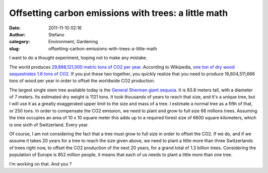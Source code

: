 Offsetting carbon emissions with trees: a little math
#####################################################
:date: 2011-11-10 02:16
:author: Stefano
:category: Environment, Gardening
:slug: offsetting-carbon-emissions-with-trees-a-little-math

I want to do a thought experiment, hoping not to make any mistake.

The world produces `29,888,121,000 metric tons of CO2 per
year <http://en.wikipedia.org/wiki/List_of_countries_by_carbon_dioxide_emissions>`_.
According to Wikipedia, `one ton of dry wood sequestrates 1.8 tons of
CO2 <http://en.wikipedia.org/wiki/CO2_sink#Artificial_sequestration>`_.
If you put these two together, you quickly realize that you need to
produce 16,604,511,666 tons of wood per year in order to offset the
worldwide CO2 production.

The largest single stem tree available today is the `General Sherman
giant
sequoia <http://en.wikipedia.org/wiki/General_Sherman_%28tree%29>`_. It
is 83.8 meters tall, with a diameter of 7 meters. Its estimated dry
weight is 1121 tons. It took thousands of years to reach that size, and
it's a unique tree, but I will use it as a greatly exaggerated upper
limit to the size and mass of a tree. I estimate a normal tree as a
fifth of that, or 250 tons. In order to compensate the CO2 emission, we
need to plant and grow to full size 66 millions trees. Assuming the tree
occupies an area of 10 x 10 square meter this adds up to a required
forest size of 6600 square kilometers, which is one sixth of
Switzerland. Every year.

Of course, I am not considering the fact that a tree must grow to full
size in order to offset the CO2. If we do, and if we assume it takes 20
years for a tree to reach the size given above, we need to plant a
little more than three Switzerlands of trees right now, to offset the
CO2 production of the next 20 years, for a grand total of 1.3 billion
trees. Considering the population of Europe is 852 million people, it
means that each of us needs to plant a little more than one tree.

I'm working on that. And you ?


